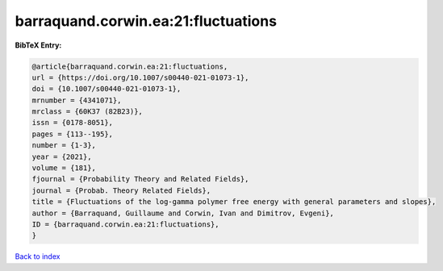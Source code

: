 barraquand.corwin.ea:21:fluctuations
====================================

.. :cite:t:`barraquand.corwin.ea:21:fluctuations`

.. bibliography:: ../../All.bib

**BibTeX Entry:**

.. code-block:: bibtex

   @article{barraquand.corwin.ea:21:fluctuations,
   url = {https://doi.org/10.1007/s00440-021-01073-1},
   doi = {10.1007/s00440-021-01073-1},
   mrnumber = {4341071},
   mrclass = {60K37 (82B23)},
   issn = {0178-8051},
   pages = {113--195},
   number = {1-3},
   year = {2021},
   volume = {181},
   fjournal = {Probability Theory and Related Fields},
   journal = {Probab. Theory Related Fields},
   title = {Fluctuations of the log-gamma polymer free energy with general parameters and slopes},
   author = {Barraquand, Guillaume and Corwin, Ivan and Dimitrov, Evgeni},
   ID = {barraquand.corwin.ea:21:fluctuations},
   }

`Back to index <../index>`_
